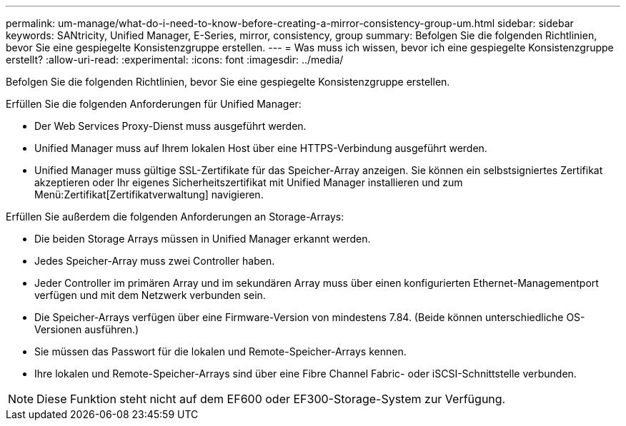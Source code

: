 ---
permalink: um-manage/what-do-i-need-to-know-before-creating-a-mirror-consistency-group-um.html 
sidebar: sidebar 
keywords: SANtricity, Unified Manager, E-Series, mirror, consistency, group 
summary: Befolgen Sie die folgenden Richtlinien, bevor Sie eine gespiegelte Konsistenzgruppe erstellen. 
---
= Was muss ich wissen, bevor ich eine gespiegelte Konsistenzgruppe erstellt?
:allow-uri-read: 
:experimental: 
:icons: font
:imagesdir: ../media/


[role="lead"]
Befolgen Sie die folgenden Richtlinien, bevor Sie eine gespiegelte Konsistenzgruppe erstellen.

Erfüllen Sie die folgenden Anforderungen für Unified Manager:

* Der Web Services Proxy-Dienst muss ausgeführt werden.
* Unified Manager muss auf Ihrem lokalen Host über eine HTTPS-Verbindung ausgeführt werden.
* Unified Manager muss gültige SSL-Zertifikate für das Speicher-Array anzeigen. Sie können ein selbstsigniertes Zertifikat akzeptieren oder Ihr eigenes Sicherheitszertifikat mit Unified Manager installieren und zum Menü:Zertifikat[Zertifikatverwaltung] navigieren.


Erfüllen Sie außerdem die folgenden Anforderungen an Storage-Arrays:

* Die beiden Storage Arrays müssen in Unified Manager erkannt werden.
* Jedes Speicher-Array muss zwei Controller haben.
* Jeder Controller im primären Array und im sekundären Array muss über einen konfigurierten Ethernet-Managementport verfügen und mit dem Netzwerk verbunden sein.
* Die Speicher-Arrays verfügen über eine Firmware-Version von mindestens 7.84. (Beide können unterschiedliche OS-Versionen ausführen.)
* Sie müssen das Passwort für die lokalen und Remote-Speicher-Arrays kennen.
* Ihre lokalen und Remote-Speicher-Arrays sind über eine Fibre Channel Fabric- oder iSCSI-Schnittstelle verbunden.


[NOTE]
====
Diese Funktion steht nicht auf dem EF600 oder EF300-Storage-System zur Verfügung.

====